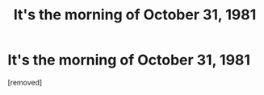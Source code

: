 #+TITLE: It's the morning of October 31, 1981

* It's the morning of October 31, 1981
:PROPERTIES:
:Score: 1
:DateUnix: 1609784578.0
:DateShort: 2021-Jan-04
:END:
[removed]

